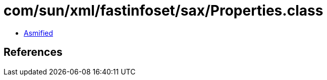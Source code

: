 = com/sun/xml/fastinfoset/sax/Properties.class

 - link:Properties-asmified.java[Asmified]

== References

